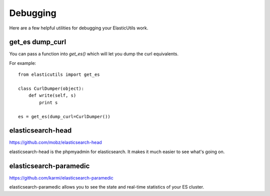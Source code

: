 =========
Debugging
=========

Here are a few helpful utilities for debugging your ElasticUtils work.


get_es dump_curl
================

You can pass a function into `get_es()` which will let you dump the
curl equivalents.

For example::

    from elasticutils import get_es

    class CurlDumper(object):
        def write(self, s)
            print s

    es = get_es(dump_curl=CurlDumper())


elasticsearch-head
==================

https://github.com/mobz/elasticsearch-head

elasticsearch-head is the phpmyadmin for elasticsearch. It makes it
much easier to see what's going on.


elasticsearch-paramedic
=======================

https://github.com/karmi/elasticsearch-paramedic

elasticsearch-paramedic allows you to see the state and real-time statistics
of your ES cluster.
